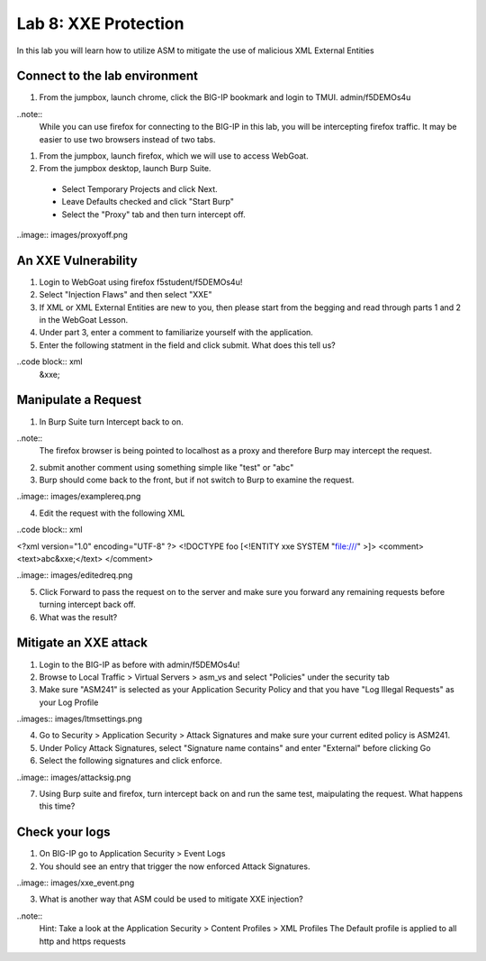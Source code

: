 Lab 8: XXE Protection
----------------------------------------

In this lab you will learn how to utilize ASM to mitigate the use of malicious XML External Entities

Connect to the lab environment
~~~~~~~~~~~~~~~~~~~~~~~~~~~~~~

#. From the jumpbox, launch chrome, click the BIG-IP bookmark and login to TMUI. admin/f5DEMOs4u

..note::
	While you can use firefox for connecting to the BIG-IP in this lab, you will be intercepting firefox traffic.
	It may be easier to use two browsers instead of two tabs.

#. From the jumpbox, launch firefox, which we will use to access WebGoat.

#. From the jumpbox desktop, launch Burp Suite. 

  - Select Temporary Projects and click Next.
  - Leave Defaults checked and click "Start Burp"
  - Select the "Proxy" tab and then turn intercept off.

..image:: images/proxyoff.png


An XXE Vulnerability
~~~~~~~~~~~~~~~~~~~~

#. Login to WebGoat using firefox f5student/f5DEMOs4u!

#. Select "Injection Flaws" and then select "XXE"

#. If XML or XML External Entities are new to you, then please start from the begging and read through parts 1 and 2 in the WebGoat Lesson.

#. Under part 3, enter a comment to familiarize yourself with the application.

#. Enter the following statment in the field and click submit. What does this tell us?

..code block:: xml
	&xxe;


Manipulate a Request
~~~~~~~~~~~~~~~~~~~~

1. In Burp Suite turn Intercept back to on.

..note::
	The firefox browser is being pointed to localhost as a proxy and therefore Burp may intercept the request.

2. submit another comment using something simple like "test" or "abc"

3. Burp should come back to the front, but if not switch to Burp to examine the request.

..image:: images/examplereq.png

4. Edit the request with the following XML

..code block:: xml

<?xml version="1.0" encoding="UTF-8" ?>
<!DOCTYPE foo [<!ENTITY xxe SYSTEM "file:///" >]>
<comment>
<text>abc&xxe;</text>
</comment>


..image:: images/editedreq.png

5. Click Forward to pass the request on to the server and make sure you forward any remaining requests before turning intercept back off.

6. What was the result?


Mitigate an XXE attack
~~~~~~~~~~~~~~~~~~~~~~

1. Login to the BIG-IP as before with admin/f5DEMOs4u!

2. Browse to Local Traffic > Virtual Servers > asm_vs and select "Policies" under the security tab

3. Make sure "ASM241" is selected as your Application Security Policy and that you have "Log Illegal Requests" as your Log Profile

..images:: images/ltmsettings.png

4. Go to Security > Application Security > Attack Signatures and make sure your current edited policy is ASM241.

5. Under Policy Attack Signatures, select "Signature name contains" and enter "External" before clicking Go

6. Select the following signatures and click enforce.

..image:: images/attacksig.png

7. Using Burp suite and firefox, turn intercept back on and run the same test, maipulating the request. What happens this time?


Check your logs
~~~~~~~~~~~~~~~

1. On BIG-IP go to Application Security > Event Logs

2. You should see an entry that trigger the now enforced Attack Signatures.

..image:: images/xxe_event.png

3. What is another way that ASM could be used to mitigate XXE injection?

..note::
	Hint: Take a look at the Application Security > Content Profiles > XML Profiles
	The Default profile is applied to all http and https requests


